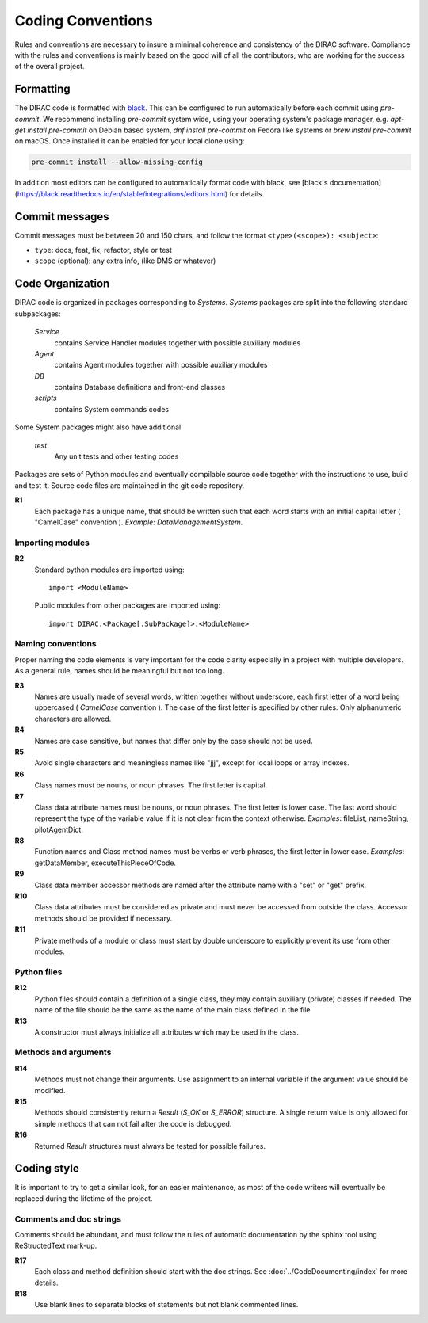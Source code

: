 .. _coding_conventions:

==================================
Coding Conventions
==================================

Rules and conventions are necessary to insure a minimal coherence and consistency
of the DIRAC software. Compliance with the rules and conventions is mainly based
on the good will of all the contributors, who are working for the success of the
overall project.

Formatting
----------

The DIRAC code is formatted with `black <https://black.readthedocs.io/en/stable/>`_.
This can be configured to run automatically before each commit using `pre-commit`.
We recommend installing `pre-commit` system wide, using your operating system's package manager, e.g. `apt-get install pre-commit` on Debian based system, `dnf install pre-commit` on Fedora like systems or `brew install pre-commit` on macOS.
Once installed it can be enabled for your local clone using:

.. code-block:: bash

   pre-commit install --allow-missing-config

In addition most editors can be configured to automatically format code with black,
see [black's documentation](https://black.readthedocs.io/en/stable/integrations/editors.html)
for details.

Commit messages
---------------

Commit messages must be between 20 and 150 chars, and follow the format
``<type>(<scope>): <subject>``:

* ``type``: docs, feat, fix, refactor, style or test
* ``scope`` (optional): any extra info, (like DMS or whatever)


Code Organization
------------------------------

DIRAC code is organized in packages corresponding to *Systems*. *Systems* packages
are split into the following standard subpackages:

  *Service*
    contains Service Handler modules together with possible auxiliary modules
  *Agent*
    contains Agent modules together with possible auxiliary modules
  *DB*
    contains Database definitions and front-end classes
  *scripts*
    contains System commands codes

Some System packages might also have additional

  *test*
    Any unit tests and other testing codes

Packages are sets of Python modules and eventually compilable source code
together with the instructions to use, build and test it. Source code files are
maintained in the git code repository.

**R1**
  Each package has a unique name, that should be written such that each word starts
  with an initial capital letter ( "CamelCase" convention ). *Example*:
  *DataManagementSystem*.


Importing modules
@@@@@@@@@@@@@@@@@@@@@@@@@@@@

**R2**
  Standard python modules are imported using::

    import <ModuleName>

  Public modules from other packages are imported using::

    import DIRAC.<Package[.SubPackage]>.<ModuleName>

Naming conventions
@@@@@@@@@@@@@@@@@@@@@@@@@@@@@@

Proper naming the code elements is very important for the code clarity especially
in a project with multiple developers. As a general rule, names should be meaningful
but not too long.

**R3**
   Names are usually made of several words, written together without underscore,
   each first letter of a word being uppercased ( *CamelCase* convention ). The
   case of the first letter is specified by other rules. Only alphanumeric
   characters are allowed.

**R4**
   Names are case sensitive, but names that differ only by the case should not be used.

**R5**
   Avoid single characters and meaningless names like "jjj", except for local
   loops or array indexes.

**R6**
   Class names must be nouns, or noun phrases. The first letter is capital.

**R7**
   Class data attribute names must be nouns, or noun phrases. The first letter
   is lower case. The last word should represent the type of the variable value if
   it is not clear from the context otherwise. *Examples*: fileList, nameString,
   pilotAgentDict.

**R8**
   Function names and Class method names must be verbs or verb phrases, the first
   letter in lower case. *Examples*: getDataMember, executeThisPieceOfCode.

**R9**
   Class data member accessor methods are named after the attribute name with a
   "set" or "get" prefix.

**R10**
   Class data attributes must be considered as private and must never be accessed
   from outside the class. Accessor methods should be provided if necessary.

**R11**
   Private methods of a module or class must start by double underscore to explicitly
   prevent its use from other modules.

Python files
@@@@@@@@@@@@@@@@@@@@@@@@@@@@@

**R12**
  Python files should contain a definition of a single class, they may contain
  auxiliary (private) classes if needed. The name of the file should be the same as
  the name of the main class defined in the file

**R13**
  A constructor must always initialize all attributes which may be used in the class.

Methods and arguments
@@@@@@@@@@@@@@@@@@@@@@@@@@@@@@@@@@

**R14**
  Methods must not change their arguments. Use assignment to an internal variable if
  the argument value should be modified.

**R15**
  Methods should consistently return a *Result* (*S_OK* or *S_ERROR*) structure.
  A single return value is only allowed for simple methods that can not fail after
  the code is debugged.

**R16**
  Returned *Result* structures must always be tested for possible failures.

Coding style
------------------------------------

It is important to try to get a similar look, for an easier maintenance, as most of
the code writers will eventually be replaced during the lifetime of the project.

Comments and doc strings
@@@@@@@@@@@@@@@@@@@@@@@@@@@@

Comments should be abundant, and must follow the rules of automatic documentation
by the sphinx tool using ReStructedText mark-up.

**R17**
   Each class and method definition should start with the doc strings. See
   :doc:`../CodeDocumenting/index` for more details.

**R18**
   Use blank lines to separate blocks of statements but not blank commented
   lines.
